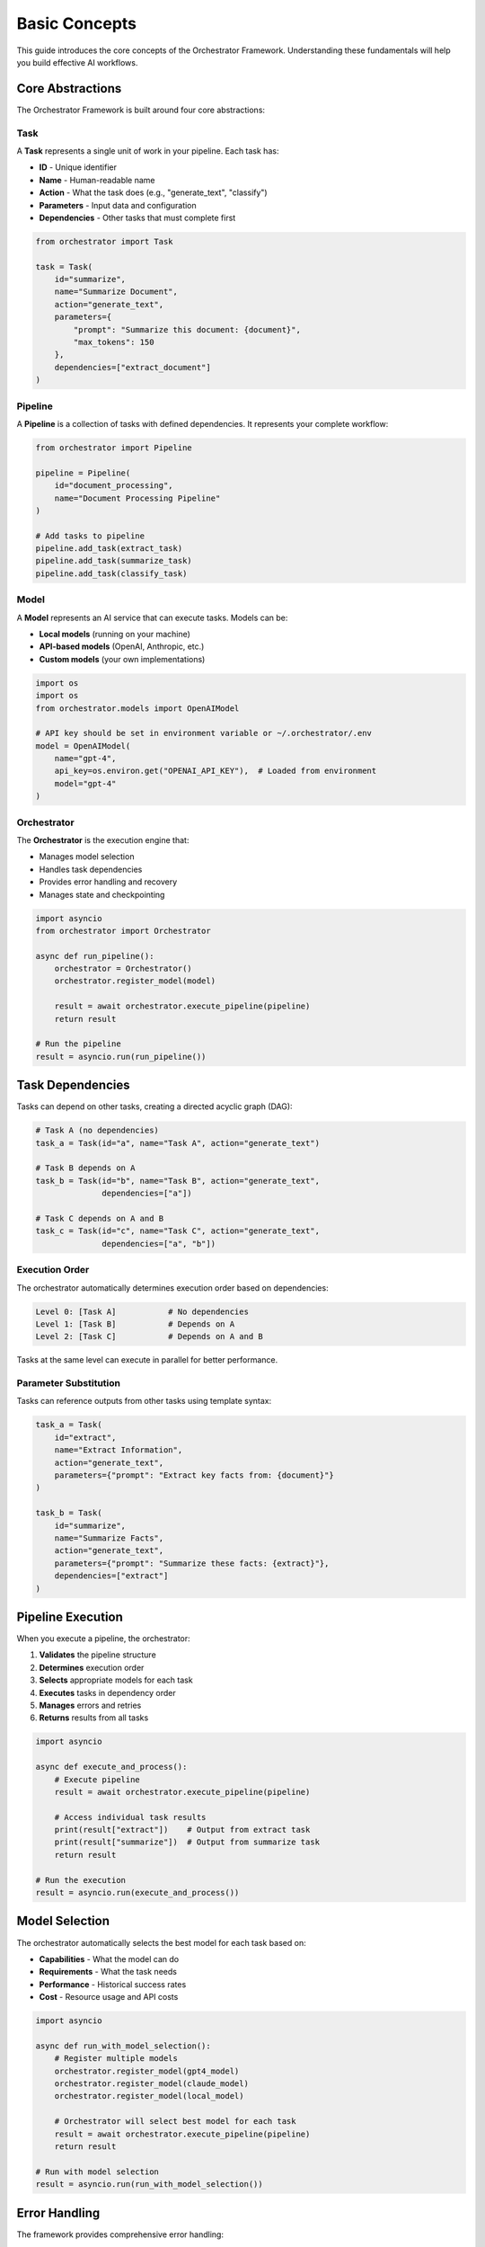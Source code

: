 Basic Concepts
==============

This guide introduces the core concepts of the Orchestrator Framework. Understanding these fundamentals will help you build effective AI workflows.

Core Abstractions
-----------------

The Orchestrator Framework is built around four core abstractions:

.. image:: ../images/core_abstractions.png
   :alt: Core Abstractions
   :align: center

Task
~~~~

A **Task** represents a single unit of work in your pipeline. Each task has:

* **ID** - Unique identifier
* **Name** - Human-readable name
* **Action** - What the task does (e.g., "generate_text", "classify")
* **Parameters** - Input data and configuration
* **Dependencies** - Other tasks that must complete first

.. code-block:: python

   from orchestrator import Task
   
   task = Task(
       id="summarize",
       name="Summarize Document",
       action="generate_text",
       parameters={
           "prompt": "Summarize this document: {document}",
           "max_tokens": 150
       },
       dependencies=["extract_document"]
   )

Pipeline
~~~~~~~~

A **Pipeline** is a collection of tasks with defined dependencies. It represents your complete workflow:

.. code-block:: python

   from orchestrator import Pipeline
   
   pipeline = Pipeline(
       id="document_processing",
       name="Document Processing Pipeline"
   )
   
   # Add tasks to pipeline
   pipeline.add_task(extract_task)
   pipeline.add_task(summarize_task)
   pipeline.add_task(classify_task)

Model
~~~~~

A **Model** represents an AI service that can execute tasks. Models can be:

* **Local models** (running on your machine)
* **API-based models** (OpenAI, Anthropic, etc.)
* **Custom models** (your own implementations)

.. code-block:: python

   import os
   import os
   from orchestrator.models import OpenAIModel
   
   # API key should be set in environment variable or ~/.orchestrator/.env
   model = OpenAIModel(
       name="gpt-4",
       api_key=os.environ.get("OPENAI_API_KEY"),  # Loaded from environment
       model="gpt-4"
   )

Orchestrator
~~~~~~~~~~~~

The **Orchestrator** is the execution engine that:

* Manages model selection
* Handles task dependencies
* Provides error handling and recovery
* Manages state and checkpointing

.. code-block:: python

   import asyncio
   from orchestrator import Orchestrator
   
   async def run_pipeline():
       orchestrator = Orchestrator()
       orchestrator.register_model(model)
       
       result = await orchestrator.execute_pipeline(pipeline)
       return result
   
   # Run the pipeline
   result = asyncio.run(run_pipeline())

Task Dependencies
-----------------

Tasks can depend on other tasks, creating a directed acyclic graph (DAG):

.. code-block:: python

   # Task A (no dependencies)
   task_a = Task(id="a", name="Task A", action="generate_text")
   
   # Task B depends on A
   task_b = Task(id="b", name="Task B", action="generate_text", 
                 dependencies=["a"])
   
   # Task C depends on A and B
   task_c = Task(id="c", name="Task C", action="generate_text",
                 dependencies=["a", "b"])

Execution Order
~~~~~~~~~~~~~~~

The orchestrator automatically determines execution order based on dependencies:

.. code-block:: text

   Level 0: [Task A]           # No dependencies
   Level 1: [Task B]           # Depends on A
   Level 2: [Task C]           # Depends on A and B

Tasks at the same level can execute in parallel for better performance.

Parameter Substitution
~~~~~~~~~~~~~~~~~~~~~

Tasks can reference outputs from other tasks using template syntax:

.. code-block:: python

   task_a = Task(
       id="extract",
       name="Extract Information",
       action="generate_text",
       parameters={"prompt": "Extract key facts from: {document}"}
   )
   
   task_b = Task(
       id="summarize",
       name="Summarize Facts",
       action="generate_text",
       parameters={"prompt": "Summarize these facts: {extract}"},
       dependencies=["extract"]
   )

Pipeline Execution
------------------

When you execute a pipeline, the orchestrator:

1. **Validates** the pipeline structure
2. **Determines** execution order
3. **Selects** appropriate models for each task
4. **Executes** tasks in dependency order
5. **Manages** errors and retries
6. **Returns** results from all tasks

.. code-block:: python

   import asyncio
   
   async def execute_and_process():
       # Execute pipeline
       result = await orchestrator.execute_pipeline(pipeline)
       
       # Access individual task results
       print(result["extract"])    # Output from extract task
       print(result["summarize"])  # Output from summarize task
       return result
   
   # Run the execution
   result = asyncio.run(execute_and_process())

Model Selection
---------------

The orchestrator automatically selects the best model for each task based on:

* **Capabilities** - What the model can do
* **Requirements** - What the task needs
* **Performance** - Historical success rates
* **Cost** - Resource usage and API costs

.. code-block:: python

   import asyncio
   
   async def run_with_model_selection():
       # Register multiple models
       orchestrator.register_model(gpt4_model)
       orchestrator.register_model(claude_model)
       orchestrator.register_model(local_model)
       
       # Orchestrator will select best model for each task
       result = await orchestrator.execute_pipeline(pipeline)
       return result
   
   # Run with model selection
   result = asyncio.run(run_with_model_selection())

Error Handling
--------------

The framework provides comprehensive error handling:

Retry Strategies
~~~~~~~~~~~~~~~~

.. code-block:: python

   import asyncio
   from orchestrator.core.error_handler import ErrorHandler
   
   async def run_with_retry():
       error_handler = ErrorHandler()
       orchestrator = Orchestrator(error_handler=error_handler)
       
       # Tasks will automatically retry on failure
       result = await orchestrator.execute_pipeline(pipeline)
       return result
   
   # Run with retry handling
   result = asyncio.run(run_with_retry())

Circuit Breakers
~~~~~~~~~~~~~~~~

.. code-block:: python

   import asyncio
   
   async def run_with_circuit_breaker():
       # Circuit breaker prevents cascading failures
       breaker = error_handler.get_circuit_breaker("openai_api")
       
       # Executes with circuit breaker protection
       result = await orchestrator.execute_pipeline(pipeline)
       return result
   
   # Run with circuit breaker
   result = asyncio.run(run_with_circuit_breaker())

Fallback Models
~~~~~~~~~~~~~~~

.. code-block:: python

   import asyncio
   
   async def run_with_fallback():
       # Register models in order of preference
       orchestrator.register_model(primary_model)
       orchestrator.register_model(fallback_model)
       
       # Will use fallback if primary fails
       result = await orchestrator.execute_pipeline(pipeline)
       return result
   
   # Run with fallback support
   result = asyncio.run(run_with_fallback())

State Management
---------------

For long-running pipelines, state management ensures reliability:

Checkpointing
~~~~~~~~~~~~~

.. code-block:: python

   import asyncio
   from orchestrator.state import StateManager
   
   async def run_with_checkpointing():
       state_manager = StateManager(storage_path="./checkpoints")
       orchestrator = Orchestrator(state_manager=state_manager)
       
       # Automatically saves checkpoints during execution
       result = await orchestrator.execute_pipeline(pipeline)
       return result
   
   # Run with checkpointing
   result = asyncio.run(run_with_checkpointing())

Recovery
~~~~~~~~

.. code-block:: python

   import asyncio
   
   async def resume_from_checkpoint():
       # Resume from last checkpoint
       result = await orchestrator.resume_pipeline("pipeline_id")
       return result
   
   # Resume execution
   result = asyncio.run(resume_from_checkpoint())

YAML Configuration
-----------------

Define pipelines declaratively in YAML:

.. code-block:: yaml

   id: document_pipeline
   name: Document Processing Pipeline
   
   tasks:
     - id: extract
       name: Extract Information
       action: generate_text
       parameters:
         prompt: "Extract key facts from: {document}"
     
     - id: summarize
       name: Summarize Facts
       action: generate_text
       parameters:
         prompt: "Summarize these facts: {extract}"
       dependencies:
         - extract

Load and execute:

.. code-block:: python

   import asyncio
   from orchestrator.compiler import YAMLCompiler
   
   async def run_yaml_pipeline():
       compiler = YAMLCompiler()
       pipeline = compiler.compile_file("document_pipeline.yaml")
       
       result = await orchestrator.execute_pipeline(pipeline)
       return result
   
   # Run YAML pipeline
   result = asyncio.run(run_yaml_pipeline())

Advanced Features
-----------------

Resource Management
~~~~~~~~~~~~~~~~~~

.. code-block:: python

   import asyncio
   from orchestrator.core.resource_allocator import ResourceAllocator
   
   async def run_with_resource_management():
       allocator = ResourceAllocator()
       orchestrator = Orchestrator(resource_allocator=allocator)
       
       # Automatically manages CPU, memory, and API quotas
       result = await orchestrator.execute_pipeline(pipeline)
       return result
   
   # Run with resource management
   result = asyncio.run(run_with_resource_management())

Parallel Execution
~~~~~~~~~~~~~~~~~~

.. code-block:: python

   import asyncio
   from orchestrator.executor import ParallelExecutor
   
   async def run_parallel_execution():
       executor = ParallelExecutor(max_workers=4)
       orchestrator = Orchestrator(executor=executor)
       
       # Independent tasks run in parallel
       result = await orchestrator.execute_pipeline(pipeline)
       return result
   
   # Run with parallel execution
   result = asyncio.run(run_parallel_execution())

Caching
~~~~~~~

.. code-block:: python

   import asyncio
   from orchestrator.core.cache import MultiLevelCache
   
   async def run_with_caching():
       cache = MultiLevelCache()
       orchestrator = Orchestrator(cache=cache)
       
       # Results are cached for faster subsequent runs
       result = await orchestrator.execute_pipeline(pipeline)
       return result
   
   # Run with caching
   result = asyncio.run(run_with_caching())

Best Practices
--------------

1. **Keep tasks focused** - Each task should have a single responsibility
2. **Use descriptive names** - Make your pipelines self-documenting
3. **Handle errors gracefully** - Use retry strategies and fallbacks
4. **Test incrementally** - Start with mock models, then switch to real ones
5. **Monitor performance** - Track execution times and resource usage
6. **Use YAML for complex pipelines** - Easier to read and maintain
7. **Version your pipelines** - Track changes over time

Common Patterns
---------------

**Sequential Processing**
   Tasks that build on each other's outputs

**Fan-out/Fan-in**
   One task spawns multiple parallel tasks that later combine

**Conditional Execution**
   Tasks that only run under certain conditions

**Data Transformation**
   Tasks that process and reshape data

**Multi-Model Workflows**
   Using different models for different types of tasks

Next Steps
----------

Now that you understand the core concepts:

* Build :doc:`your_first_pipeline`
* Learn about :doc:`../user_guide/yaml_configuration`
* Explore :doc:`../user_guide/models_and_adapters`
* Try the :doc:`../tutorials/notebooks`

.. tip::
   The best way to learn is by building. Start with simple pipelines and gradually add complexity as you become more comfortable with the framework.